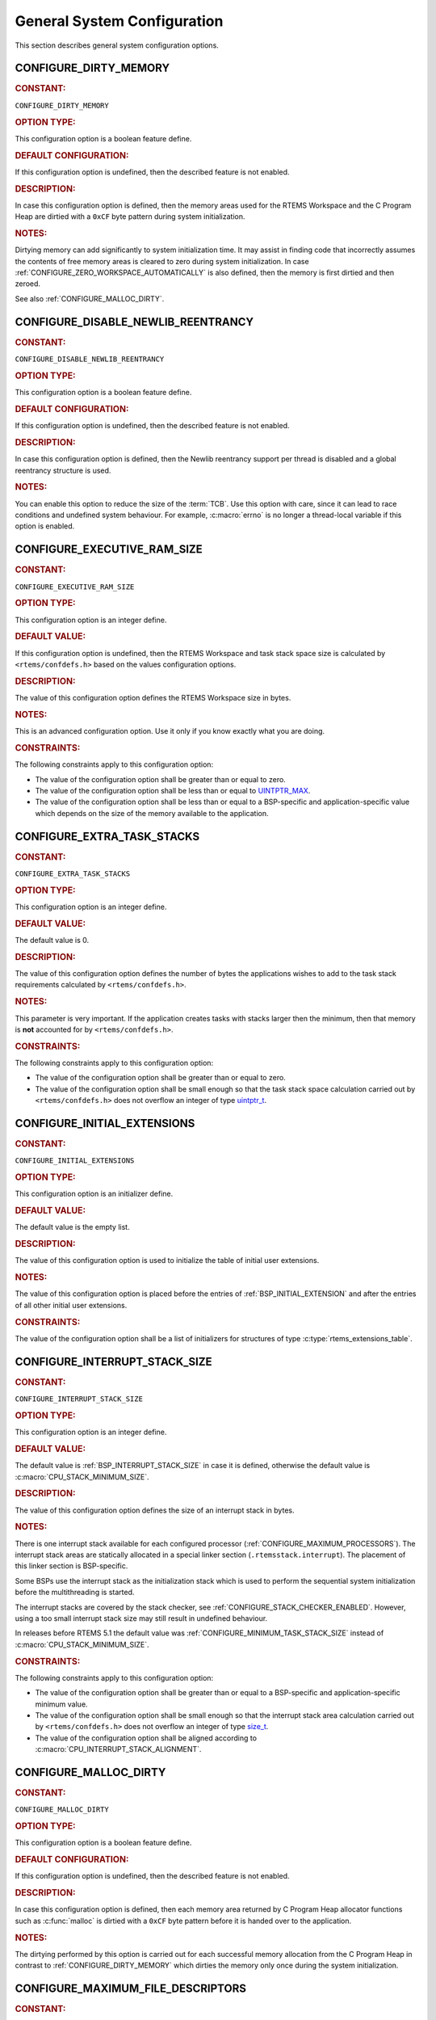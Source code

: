 .. SPDX-License-Identifier: CC-BY-SA-4.0

.. Copyright (C) 2020, 2021 embedded brains GmbH (http://www.embedded-brains.de)
.. Copyright (C) 1988, 2008 On-Line Applications Research Corporation (OAR)

.. This file is part of the RTEMS quality process and was automatically
.. generated.  If you find something that needs to be fixed or
.. worded better please post a report or patch to an RTEMS mailing list
.. or raise a bug report:
..
.. https://www.rtems.org/bugs.html
..
.. For information on updating and regenerating please refer to the How-To
.. section in the Software Requirements Engineering chapter of the
.. RTEMS Software Engineering manual.  The manual is provided as a part of
.. a release.  For development sources please refer to the online
.. documentation at:
..
.. https://docs.rtems.org

.. Generated from spec:/acfg/if/group-general

General System Configuration
============================

This section describes general system configuration options.

.. Generated from spec:/acfg/if/dirty-memory

.. raw:: latex

    \clearpage

.. index:: CONFIGURE_DIRTY_MEMORY

.. _CONFIGURE_DIRTY_MEMORY:

CONFIGURE_DIRTY_MEMORY
----------------------

.. rubric:: CONSTANT:

``CONFIGURE_DIRTY_MEMORY``

.. rubric:: OPTION TYPE:

This configuration option is a boolean feature define.

.. rubric:: DEFAULT CONFIGURATION:

If this configuration option is undefined, then the described feature is not
enabled.

.. rubric:: DESCRIPTION:

In case this configuration option is defined, then the memory areas used for
the RTEMS Workspace and the C Program Heap are dirtied with a ``0xCF`` byte
pattern during system initialization.

.. rubric:: NOTES:

Dirtying memory can add significantly to system initialization time.  It may
assist in finding code that incorrectly assumes the contents of free memory
areas is cleared to zero during system initialization.  In case
:ref:`CONFIGURE_ZERO_WORKSPACE_AUTOMATICALLY` is also defined, then the
memory is first dirtied and then zeroed.

See also :ref:`CONFIGURE_MALLOC_DIRTY`.

.. Generated from spec:/acfg/if/disable-newlib-reentrancy

.. raw:: latex

    \clearpage

.. index:: CONFIGURE_DISABLE_NEWLIB_REENTRANCY

.. _CONFIGURE_DISABLE_NEWLIB_REENTRANCY:

CONFIGURE_DISABLE_NEWLIB_REENTRANCY
-----------------------------------

.. rubric:: CONSTANT:

``CONFIGURE_DISABLE_NEWLIB_REENTRANCY``

.. rubric:: OPTION TYPE:

This configuration option is a boolean feature define.

.. rubric:: DEFAULT CONFIGURATION:

If this configuration option is undefined, then the described feature is not
enabled.

.. rubric:: DESCRIPTION:

In case this configuration option is defined, then the Newlib reentrancy
support per thread is disabled and a global reentrancy structure is used.

.. rubric:: NOTES:

You can enable this option to reduce the size of the :term:`TCB`.  Use this
option with care, since it can lead to race conditions and undefined system
behaviour.  For example, :c:macro:`errno` is no longer a thread-local
variable if this option is enabled.

.. Generated from spec:/acfg/if/executive-ram-size

.. raw:: latex

    \clearpage

.. index:: CONFIGURE_EXECUTIVE_RAM_SIZE

.. _CONFIGURE_EXECUTIVE_RAM_SIZE:

CONFIGURE_EXECUTIVE_RAM_SIZE
----------------------------

.. rubric:: CONSTANT:

``CONFIGURE_EXECUTIVE_RAM_SIZE``

.. rubric:: OPTION TYPE:

This configuration option is an integer define.

.. rubric:: DEFAULT VALUE:

If this configuration option is undefined, then the RTEMS Workspace and task
stack space size is calculated by ``<rtems/confdefs.h>`` based on the values
configuration options.

.. rubric:: DESCRIPTION:

The value of this configuration option defines the RTEMS Workspace size in
bytes.

.. rubric:: NOTES:

This is an advanced configuration option.  Use it only if you know exactly
what you are doing.

.. rubric:: CONSTRAINTS:

The following constraints apply to this configuration option:

* The value of the configuration option shall be greater than or equal to zero.

* The value of the configuration option shall be less than or equal to
  `UINTPTR_MAX <https://en.cppreference.com/w/c/types/integer>`_.

* The value of the configuration option shall be less than or equal to a
  BSP-specific and application-specific value which depends on the size of the
  memory available to the application.

.. Generated from spec:/acfg/if/extra-task-stacks

.. raw:: latex

    \clearpage

.. index:: CONFIGURE_EXTRA_TASK_STACKS
.. index:: memory for task tasks

.. _CONFIGURE_EXTRA_TASK_STACKS:

CONFIGURE_EXTRA_TASK_STACKS
---------------------------

.. rubric:: CONSTANT:

``CONFIGURE_EXTRA_TASK_STACKS``

.. rubric:: OPTION TYPE:

This configuration option is an integer define.

.. rubric:: DEFAULT VALUE:

The default value is 0.

.. rubric:: DESCRIPTION:

The value of this configuration option defines the number of bytes the
applications wishes to add to the task stack requirements calculated by
``<rtems/confdefs.h>``.

.. rubric:: NOTES:

This parameter is very important.  If the application creates tasks with
stacks larger then the minimum, then that memory is **not** accounted for by
``<rtems/confdefs.h>``.

.. rubric:: CONSTRAINTS:

The following constraints apply to this configuration option:

* The value of the configuration option shall be greater than or equal to zero.

* The value of the configuration option shall be small enough so that the task
  stack space calculation carried out by ``<rtems/confdefs.h>`` does not
  overflow an integer of type `uintptr_t
  <https://en.cppreference.com/w/c/types/integer>`_.

.. Generated from spec:/acfg/if/initial-extensions

.. raw:: latex

    \clearpage

.. index:: CONFIGURE_INITIAL_EXTENSIONS

.. _CONFIGURE_INITIAL_EXTENSIONS:

CONFIGURE_INITIAL_EXTENSIONS
----------------------------

.. rubric:: CONSTANT:

``CONFIGURE_INITIAL_EXTENSIONS``

.. rubric:: OPTION TYPE:

This configuration option is an initializer define.

.. rubric:: DEFAULT VALUE:

The default value is the empty list.

.. rubric:: DESCRIPTION:

The value of this configuration option is used to initialize the table of
initial user extensions.

.. rubric:: NOTES:

The value of this configuration option is placed before the entries of
:ref:`BSP_INITIAL_EXTENSION` and after the entries of all other initial
user extensions.

.. rubric:: CONSTRAINTS:

The value of the configuration option shall be a list of initializers for
structures of type :c:type:`rtems_extensions_table`.

.. Generated from spec:/acfg/if/interrupt-stack-size

.. raw:: latex

    \clearpage

.. index:: CONFIGURE_INTERRUPT_STACK_SIZE
.. index:: interrupt stack size

.. _CONFIGURE_INTERRUPT_STACK_SIZE:

CONFIGURE_INTERRUPT_STACK_SIZE
------------------------------

.. rubric:: CONSTANT:

``CONFIGURE_INTERRUPT_STACK_SIZE``

.. rubric:: OPTION TYPE:

This configuration option is an integer define.

.. rubric:: DEFAULT VALUE:

The default value is :ref:`BSP_INTERRUPT_STACK_SIZE` in case it is defined,
otherwise the default value is :c:macro:`CPU_STACK_MINIMUM_SIZE`.

.. rubric:: DESCRIPTION:

The value of this configuration option defines the size of an interrupt stack
in bytes.

.. rubric:: NOTES:

There is one interrupt stack available for each configured processor
(:ref:`CONFIGURE_MAXIMUM_PROCESSORS`).  The interrupt stack areas are
statically allocated in a special linker section (``.rtemsstack.interrupt``).
The placement of this linker section is BSP-specific.

Some BSPs use the interrupt stack as the initialization stack which is used
to perform the sequential system initialization before the multithreading
is started.

The interrupt stacks are covered by the stack checker, see
:ref:`CONFIGURE_STACK_CHECKER_ENABLED`.  However, using a too small interrupt stack
size may still result in undefined behaviour.

In releases before RTEMS 5.1 the default value was
:ref:`CONFIGURE_MINIMUM_TASK_STACK_SIZE` instead of
:c:macro:`CPU_STACK_MINIMUM_SIZE`.

.. rubric:: CONSTRAINTS:

The following constraints apply to this configuration option:

* The value of the configuration option shall be greater than or equal to a
  BSP-specific and application-specific minimum value.

* The value of the configuration option shall be small enough so that the
  interrupt stack area calculation carried out by ``<rtems/confdefs.h>`` does
  not overflow an integer of type `size_t
  <https://en.cppreference.com/w/c/types/size_t>`_.

* The value of the configuration option shall be aligned according to
  :c:macro:`CPU_INTERRUPT_STACK_ALIGNMENT`.

.. Generated from spec:/acfg/if/malloc-dirty

.. raw:: latex

    \clearpage

.. index:: CONFIGURE_MALLOC_DIRTY

.. _CONFIGURE_MALLOC_DIRTY:

CONFIGURE_MALLOC_DIRTY
----------------------

.. rubric:: CONSTANT:

``CONFIGURE_MALLOC_DIRTY``

.. rubric:: OPTION TYPE:

This configuration option is a boolean feature define.

.. rubric:: DEFAULT CONFIGURATION:

If this configuration option is undefined, then the described feature is not
enabled.

.. rubric:: DESCRIPTION:

In case this configuration option is defined, then each memory area returned
by C Program Heap allocator functions such as :c:func:`malloc` is dirtied
with a ``0xCF`` byte pattern before it is handed over to the application.

.. rubric:: NOTES:

The dirtying performed by this option is carried out for each successful
memory allocation from the C Program Heap in contrast to
:ref:`CONFIGURE_DIRTY_MEMORY` which dirties the memory only once during the
system initialization.

.. Generated from spec:/acfg/if/max-file-descriptors

.. raw:: latex

    \clearpage

.. index:: CONFIGURE_MAXIMUM_FILE_DESCRIPTORS
.. index:: maximum file descriptors

.. _CONFIGURE_MAXIMUM_FILE_DESCRIPTORS:

CONFIGURE_MAXIMUM_FILE_DESCRIPTORS
----------------------------------

.. rubric:: CONSTANT:

``CONFIGURE_MAXIMUM_FILE_DESCRIPTORS``

.. rubric:: OPTION TYPE:

This configuration option is an integer define.

.. rubric:: DEFAULT VALUE:

The default value is 3.

.. rubric:: DESCRIPTION:

The value of this configuration option defines the maximum number of file
like objects that can be concurrently open.

.. rubric:: NOTES:

The default value of three file descriptors allows RTEMS to support standard
input, output, and error I/O streams on :file:`/dev/console`.

.. rubric:: CONSTRAINTS:

The following constraints apply to this configuration option:

* The value of the configuration option shall be greater than or equal to zero.

* The value of the configuration option shall be less than or equal to
  `SIZE_MAX <https://en.cppreference.com/w/c/types/limits>`_.

* The value of the configuration option shall be less than or equal to a
  BSP-specific and application-specific value which depends on the size of the
  memory available to the application.

.. Generated from spec:/acfg/if/max-processors

.. raw:: latex

    \clearpage

.. index:: CONFIGURE_MAXIMUM_PROCESSORS

.. _CONFIGURE_MAXIMUM_PROCESSORS:

CONFIGURE_MAXIMUM_PROCESSORS
----------------------------

.. rubric:: CONSTANT:

``CONFIGURE_MAXIMUM_PROCESSORS``

.. rubric:: OPTION TYPE:

This configuration option is an integer define.

.. rubric:: DEFAULT VALUE:

The default value is 1.

.. rubric:: DESCRIPTION:

The value of this configuration option defines the maximum number of
processors an application intends to use.  The number of actually available
processors depends on the hardware and may be less.  It is recommended to use
the smallest value suitable for the application in order to save memory.
Each processor needs an IDLE task stack and interrupt stack for example.

.. rubric:: NOTES:

If there are more processors available than configured, the rest will be
ignored.

This configuration option is only evaluated in SMP configurations (e.g. RTEMS
was built with the ``--enable-smp`` build configuration option).  In all
other configurations it has no effect.

.. rubric:: CONSTRAINTS:

The following constraints apply to this configuration option:

* The value of the configuration option shall be greater than or equal to one.

* The value of the configuration option shall be less than or equal to
  :c:macro:`CPU_MAXIMUM_PROCESSORS`.

.. Generated from spec:/acfg/if/max-thread-name-size

.. raw:: latex

    \clearpage

.. index:: CONFIGURE_MAXIMUM_THREAD_NAME_SIZE
.. index:: maximum thread name size

.. _CONFIGURE_MAXIMUM_THREAD_NAME_SIZE:

CONFIGURE_MAXIMUM_THREAD_NAME_SIZE
----------------------------------

.. rubric:: CONSTANT:

``CONFIGURE_MAXIMUM_THREAD_NAME_SIZE``

.. rubric:: OPTION TYPE:

This configuration option is an integer define.

.. rubric:: DEFAULT VALUE:

The default value is 16.

.. rubric:: DESCRIPTION:

The value of this configuration option defines the maximum thread name size
including the terminating ``NUL`` character.

.. rubric:: NOTES:

The default value was chosen for Linux compatibility, see
`pthread_setname_np() <http://man7.org/linux/man-pages/man3/pthread_setname_np.3.html>`_.

The size of the thread control block is increased by the maximum thread name
size.

This configuration option is available since RTEMS 5.1.

.. rubric:: CONSTRAINTS:

The following constraints apply to this configuration option:

* The value of the configuration option shall be greater than or equal to zero.

* The value of the configuration option shall be less than or equal to
  `SIZE_MAX <https://en.cppreference.com/w/c/types/limits>`_.

* The value of the configuration option shall be less than or equal to a
  BSP-specific and application-specific value which depends on the size of the
  memory available to the application.

.. Generated from spec:/acfg/if/memory-overhead

.. raw:: latex

    \clearpage

.. index:: CONFIGURE_MEMORY_OVERHEAD

.. _CONFIGURE_MEMORY_OVERHEAD:

CONFIGURE_MEMORY_OVERHEAD
-------------------------

.. rubric:: CONSTANT:

``CONFIGURE_MEMORY_OVERHEAD``

.. rubric:: OPTION TYPE:

This configuration option is an integer define.

.. rubric:: DEFAULT VALUE:

The default value is 0.

.. rubric:: DESCRIPTION:

The value of this configuration option defines the number of kilobytes the
application wishes to add to the RTEMS Workspace size calculated by
``<rtems/confdefs.h>``.

.. rubric:: NOTES:

This configuration option should only be used when it is suspected that a bug
in ``<rtems/confdefs.h>`` has resulted in an underestimation.  Typically the
memory allocation will be too low when an application does not account for
all message queue buffers or task stacks, see
:ref:`CONFIGURE_MESSAGE_BUFFER_MEMORY`.

.. rubric:: CONSTRAINTS:

The following constraints apply to this configuration option:

* The value of the configuration option shall be greater than or equal to zero.

* The value of the configuration option shall be less than or equal to a
  BSP-specific and application-specific value which depends on the size of the
  memory available to the application.

* The value of the configuration option shall be small enough so that the RTEMS
  Workspace size calculation carried out by ``<rtems/confdefs.h>`` does not
  overflow an integer of type `uintptr_t
  <https://en.cppreference.com/w/c/types/integer>`_.

.. Generated from spec:/acfg/if/message-buffer-memory

.. raw:: latex

    \clearpage

.. index:: CONFIGURE_MESSAGE_BUFFER_MEMORY
.. index:: configure message queue buffer memory
.. index:: CONFIGURE_MESSAGE_BUFFERS_FOR_QUEUE
.. index:: memory for a single message queue's buffers

.. _CONFIGURE_MESSAGE_BUFFER_MEMORY:

CONFIGURE_MESSAGE_BUFFER_MEMORY
-------------------------------

.. rubric:: CONSTANT:

``CONFIGURE_MESSAGE_BUFFER_MEMORY``

.. rubric:: OPTION TYPE:

This configuration option is an integer define.

.. rubric:: DEFAULT VALUE:

The default value is 0.

.. rubric:: DESCRIPTION:

The value of this configuration option defines the number of bytes reserved
for message queue buffers in the RTEMS Workspace.

.. rubric:: NOTES:

The configuration options :ref:`CONFIGURE_MAXIMUM_MESSAGE_QUEUES` and
:ref:`CONFIGURE_MAXIMUM_POSIX_MESSAGE_QUEUES` define only how many message
queues can be created by the application.  The memory for the message
buffers is configured by this option.  For each message queue you have to
reserve some memory for the message buffers.  The size depends on the
maximum number of pending messages and the maximum size of the messages of
a message queue.  Use the ``CONFIGURE_MESSAGE_BUFFERS_FOR_QUEUE()`` macro
to specify the message buffer memory for each message queue and sum them up
to define the value for ``CONFIGURE_MAXIMUM_MESSAGE_QUEUES``.

The interface for the ``CONFIGURE_MESSAGE_BUFFERS_FOR_QUEUE()`` help
macro is as follows:

.. code-block:: c

    CONFIGURE_MESSAGE_BUFFERS_FOR_QUEUE( max_messages, max_msg_size )

Where ``max_messages`` is the maximum number of pending messages and
``max_msg_size`` is the maximum size in bytes of the messages of the
corresponding message queue.  Both parameters shall be compile time
constants.  Not using this help macro (e.g. just using
``max_messages * max_msg_size``) may result in an underestimate of the
RTEMS Workspace size.

The following example illustrates how the
``CONFIGURE_MESSAGE_BUFFERS_FOR_QUEUE()`` help macro can be used to assist in
calculating the message buffer memory required.  In this example, there are
two message queues used in this application.  The first message queue has a
maximum of 24 pending messages with the message structure defined by the
type ``one_message_type``.  The other message queue has a maximum of 500
pending messages with the message structure defined by the type
``other_message_type``.

.. code-block:: c

    #define CONFIGURE_MESSAGE_BUFFER_MEMORY ( \
        CONFIGURE_MESSAGE_BUFFERS_FOR_QUEUE( \
          24, \
          sizeof( one_message_type ) \
        ) \
        + CONFIGURE_MESSAGE_BUFFERS_FOR_QUEUE( \
          500, \
          sizeof( other_message_type ) \
        ) \
      )

.. rubric:: CONSTRAINTS:

The following constraints apply to this configuration option:

* The value of the configuration option shall be greater than or equal to zero.

* The value of the configuration option shall be less than or equal to a
  BSP-specific and application-specific value which depends on the size of the
  memory available to the application.

* The value of the configuration option shall be small enough so that the RTEMS
  Workspace size calculation carried out by ``<rtems/confdefs.h>`` does not
  overflow an integer of type `uintptr_t
  <https://en.cppreference.com/w/c/types/integer>`_.

.. Generated from spec:/acfg/if/microseconds-per-tick

.. raw:: latex

    \clearpage

.. index:: CONFIGURE_MICROSECONDS_PER_TICK
.. index:: clock tick quantum
.. index:: tick quantum

.. _CONFIGURE_MICROSECONDS_PER_TICK:

CONFIGURE_MICROSECONDS_PER_TICK
-------------------------------

.. rubric:: CONSTANT:

``CONFIGURE_MICROSECONDS_PER_TICK``

.. rubric:: OPTION TYPE:

This configuration option is an integer define.

.. rubric:: DEFAULT VALUE:

The default value is 10000.

.. rubric:: DESCRIPTION:

The value of this configuration option defines the length of time in
microseconds between clock ticks (clock tick quantum).

When the clock tick quantum value is too low, the system will spend so much
time processing clock ticks that it does not have processing time available
to perform application work. In this case, the system will become
unresponsive.

The lowest practical time quantum varies widely based upon the speed of the
target hardware and the architectural overhead associated with
interrupts. In general terms, you do not want to configure it lower than is
needed for the application.

The clock tick quantum should be selected such that it all blocking and
delay times in the application are evenly divisible by it. Otherwise,
rounding errors will be introduced which may negatively impact the
application.

.. rubric:: NOTES:

This configuration option has no impact if the Clock Driver is not
configured, see :ref:`CONFIGURE_APPLICATION_DOES_NOT_NEED_CLOCK_DRIVER`.

There may be Clock Driver specific limits on the resolution or maximum value
of a clock tick quantum.

.. rubric:: CONSTRAINTS:

The following constraints apply to this configuration option:

* The value of the configuration option shall be greater than or equal to a
  value defined by the :term:`Clock Driver`.

* The value of the configuration option shall be less than or equal to a value
  defined by the :term:`Clock Driver`.

* The resulting clock ticks per second should be an integer.

.. Generated from spec:/acfg/if/min-task-stack-size

.. raw:: latex

    \clearpage

.. index:: CONFIGURE_MINIMUM_TASK_STACK_SIZE
.. index:: minimum task stack size

.. _CONFIGURE_MINIMUM_TASK_STACK_SIZE:

CONFIGURE_MINIMUM_TASK_STACK_SIZE
---------------------------------

.. rubric:: CONSTANT:

``CONFIGURE_MINIMUM_TASK_STACK_SIZE``

.. rubric:: OPTION TYPE:

This configuration option is an integer define.

.. rubric:: DEFAULT VALUE:

The default value is :c:macro:`CPU_STACK_MINIMUM_SIZE`.

.. rubric:: DESCRIPTION:

The value of this configuration option defines the minimum stack size in
bytes for every user task or thread in the system.

.. rubric:: NOTES:

Adjusting this parameter should be done with caution.  Examining the actual
stack usage using the stack checker usage reporting facility is recommended
(see also :ref:`CONFIGURE_STACK_CHECKER_ENABLED`).

This parameter can be used to lower the minimum from that recommended. This
can be used in low memory systems to reduce memory consumption for
stacks. However, this shall be done with caution as it could increase the
possibility of a blown task stack.

This parameter can be used to increase the minimum from that
recommended. This can be used in higher memory systems to reduce the risk
of stack overflow without performing analysis on actual consumption.

By default, this configuration parameter defines also the minimum stack
size of POSIX threads.  This can be changed with the
:ref:`CONFIGURE_MINIMUM_POSIX_THREAD_STACK_SIZE`
configuration option.

In releases before RTEMS 5.1 the ``CONFIGURE_MINIMUM_TASK_STACK_SIZE`` was
used to define the default value of :ref:`CONFIGURE_INTERRUPT_STACK_SIZE`.

.. rubric:: CONSTRAINTS:

The following constraints apply to this configuration option:

* The value of the configuration option shall be small enough so that the task
  stack space calculation carried out by ``<rtems/confdefs.h>`` does not
  overflow an integer of type `uintptr_t
  <https://en.cppreference.com/w/c/types/integer>`_.

* The value of the configuration option shall be greater than or equal to a
  BSP-specific and application-specific minimum value.

.. Generated from spec:/acfg/if/stack-checker-enabled

.. raw:: latex

    \clearpage

.. index:: CONFIGURE_STACK_CHECKER_ENABLED

.. _CONFIGURE_STACK_CHECKER_ENABLED:

CONFIGURE_STACK_CHECKER_ENABLED
-------------------------------

.. rubric:: CONSTANT:

``CONFIGURE_STACK_CHECKER_ENABLED``

.. rubric:: OPTION TYPE:

This configuration option is a boolean feature define.

.. rubric:: DEFAULT CONFIGURATION:

If this configuration option is undefined, then the described feature is not
enabled.

.. rubric:: DESCRIPTION:

In case this configuration option is defined, then the stack checker is
enabled.

.. rubric:: NOTES:

The stack checker performs run-time stack bounds checking.  This increases
the time required to create tasks as well as adding overhead to each context
switch.

In 4.9 and older, this configuration option was named ``STACK_CHECKER_ON``.

.. Generated from spec:/acfg/if/ticks-per-time-slice

.. raw:: latex

    \clearpage

.. index:: CONFIGURE_TICKS_PER_TIMESLICE
.. index:: ticks per timeslice

.. _CONFIGURE_TICKS_PER_TIMESLICE:

CONFIGURE_TICKS_PER_TIMESLICE
-----------------------------

.. rubric:: CONSTANT:

``CONFIGURE_TICKS_PER_TIMESLICE``

.. rubric:: OPTION TYPE:

This configuration option is an integer define.

.. rubric:: DEFAULT VALUE:

The default value is 50.

.. rubric:: DESCRIPTION:

The value of this configuration option defines the length of the timeslice
quantum in ticks for each task.

.. rubric:: NOTES:

This configuration option has no impact if the Clock Driver is not
configured, see :ref:`CONFIGURE_APPLICATION_DOES_NOT_NEED_CLOCK_DRIVER`.

.. rubric:: CONSTRAINTS:

The following constraints apply to this configuration option:

* The value of the configuration option shall be greater than or equal to zero.

* The value of the configuration option shall be less than or equal to
  `UINT32_MAX <https://en.cppreference.com/w/c/types/integer>`_.

.. Generated from spec:/acfg/if/unified-work-areas

.. raw:: latex

    \clearpage

.. index:: CONFIGURE_UNIFIED_WORK_AREAS
.. index:: unified work areas
.. index:: separate work areas
.. index:: RTEMS Workspace
.. index:: C Program Heap

.. _CONFIGURE_UNIFIED_WORK_AREAS:

CONFIGURE_UNIFIED_WORK_AREAS
----------------------------

.. rubric:: CONSTANT:

``CONFIGURE_UNIFIED_WORK_AREAS``

.. rubric:: OPTION TYPE:

This configuration option is a boolean feature define.

.. rubric:: DEFAULT CONFIGURATION:

If this configuration option is undefined, then there will be separate memory
pools for the RTEMS Workspace and C Program Heap.

.. rubric:: DESCRIPTION:

In case this configuration option is defined, then the RTEMS Workspace and
the C Program Heap will be one pool of memory.

.. rubric:: NOTES:

Having separate pools does have some advantages in the event a task blows a
stack or writes outside its memory area. However, in low memory systems the
overhead of the two pools plus the potential for unused memory in either
pool is very undesirable.

In high memory environments, this is desirable when you want to use the
:ref:`ConfigUnlimitedObjects` option.  You will be able to create objects
until you run out of all available memory rather then just until you run out
of RTEMS Workspace.

.. Generated from spec:/acfg/if/unlimited-allocation-size

.. raw:: latex

    \clearpage

.. index:: CONFIGURE_UNLIMITED_ALLOCATION_SIZE

.. _CONFIGURE_UNLIMITED_ALLOCATION_SIZE:

CONFIGURE_UNLIMITED_ALLOCATION_SIZE
-----------------------------------

.. rubric:: CONSTANT:

``CONFIGURE_UNLIMITED_ALLOCATION_SIZE``

.. rubric:: OPTION TYPE:

This configuration option is an integer define.

.. rubric:: DEFAULT VALUE:

The default value is 8.

.. rubric:: DESCRIPTION:

If :ref:`CONFIGURE_UNLIMITED_OBJECTS` is defined, then the value of this
configuration option defines the default objects maximum of all object
classes supporting :ref:`ConfigUnlimitedObjects` to
``rtems_resource_unlimited( CONFIGURE_UNLIMITED_ALLOCATION_SIZE )``.

.. rubric:: NOTES:

By allowing users to declare all resources as being unlimited the user can
avoid identifying and limiting the resources used.

The object maximum of each class can be configured also individually using
the :c:func:`rtems_resource_unlimited` macro.

.. rubric:: CONSTRAINTS:

The value of the configuration option shall meet the constraints of all object
classes to which it is applied.

.. Generated from spec:/acfg/if/unlimited-objects

.. raw:: latex

    \clearpage

.. index:: CONFIGURE_UNLIMITED_OBJECTS

.. _CONFIGURE_UNLIMITED_OBJECTS:

CONFIGURE_UNLIMITED_OBJECTS
---------------------------

.. rubric:: CONSTANT:

``CONFIGURE_UNLIMITED_OBJECTS``

.. rubric:: OPTION TYPE:

This configuration option is a boolean feature define.

.. rubric:: DEFAULT CONFIGURATION:

If this configuration option is undefined, then the described feature is not
enabled.

.. rubric:: DESCRIPTION:

In case this configuration option is defined, then unlimited objects are used
by default.

.. rubric:: NOTES:

When using unlimited objects, it is common practice to also specify
:ref:`CONFIGURE_UNIFIED_WORK_AREAS` so the system operates with a single pool
of memory for both RTEMS Workspace and C Program Heap.

This option does not override an explicit configuration for a particular
object class by the user.

See also :ref:`CONFIGURE_UNLIMITED_ALLOCATION_SIZE`.

.. Generated from spec:/acfg/if/verbose-system-init

.. raw:: latex

    \clearpage

.. index:: CONFIGURE_VERBOSE_SYSTEM_INITIALIZATION

.. _CONFIGURE_VERBOSE_SYSTEM_INITIALIZATION:

CONFIGURE_VERBOSE_SYSTEM_INITIALIZATION
---------------------------------------

.. rubric:: CONSTANT:

``CONFIGURE_VERBOSE_SYSTEM_INITIALIZATION``

.. rubric:: OPTION TYPE:

This configuration option is a boolean feature define.

.. rubric:: DEFAULT CONFIGURATION:

If this configuration option is undefined, then the described feature is not
enabled.

.. rubric:: DESCRIPTION:

In case this configuration option is defined, then the system initialization
is verbose.

.. rubric:: NOTES:

You may use this feature to debug system initialization issues.  The
:c:func:`printk` function is used to print the information.

.. Generated from spec:/acfg/if/zero-workspace-automatically

.. raw:: latex

    \clearpage

.. index:: CONFIGURE_ZERO_WORKSPACE_AUTOMATICALLY
.. index:: clear C Program Heap
.. index:: clear RTEMS Workspace
.. index:: zero C Program Heap
.. index:: zero RTEMS Workspace

.. _CONFIGURE_ZERO_WORKSPACE_AUTOMATICALLY:

CONFIGURE_ZERO_WORKSPACE_AUTOMATICALLY
--------------------------------------

.. rubric:: CONSTANT:

``CONFIGURE_ZERO_WORKSPACE_AUTOMATICALLY``

.. rubric:: OPTION TYPE:

This configuration option is a boolean feature define.

.. rubric:: DEFAULT CONFIGURATION:

If this configuration option is undefined, then the described feature is not
enabled.

.. rubric:: DESCRIPTION:

In case this configuration option is defined, then the memory areas used for
the RTEMS Workspace and the C Program Heap are zeroed with a ``0x00`` byte
pattern during system initialization.

.. rubric:: NOTES:

Zeroing memory can add significantly to the system initialization time. It is
not necessary for RTEMS but is often assumed by support libraries.  In case
:ref:`CONFIGURE_DIRTY_MEMORY` is also defined, then the memory is first
dirtied and then zeroed.
